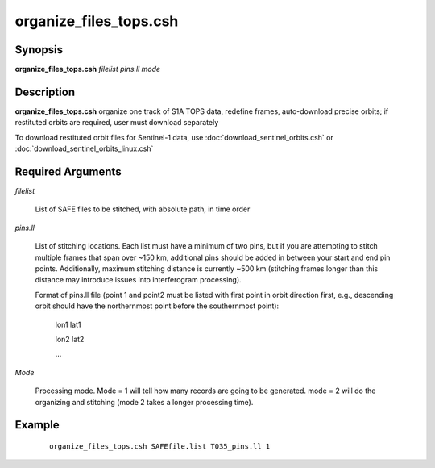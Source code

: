 .. index:: ! organize_files_tops.csh

***********************
organize_files_tops.csh
***********************

Synopsis
--------
**organize_files_tops.csh** *filelist pins.ll mode*

Description
-----------
**organize_files_tops.csh** organize one track of S1A TOPS data, redefine frames, auto-download precise orbits; if restituted orbits are required, user must download separately 

To download restituted orbit files for Sentinel-1 data, use :doc:`download_sentinel_orbits.csh` or :doc:`download_sentinel_orbits_linux.csh` 

Required Arguments
------------------

*filelist*

	List of SAFE files to be stitched, with absolute path, in time order

*pins.ll*

	List of stitching locations. Each list must have a minimum of two pins, but if you are attempting to stitch multiple frames that span over ~150 km, additional pins should be added in between your start and end pin points. Additionally, maximum stitching distance is currently ~500 km (stitching frames longer than this distance may introduce issues into interferogram processing).

	Format of pins.ll file (point 1 and point2 must be listed with first point in orbit direction first, e.g., descending orbit should have the northernmost point before the southernmost point):

		lon1 lat1

		lon2 lat2

		...

*Mode*

	Processing mode. Mode = 1 will tell how many records are going to be generated. mode = 2 will do the organizing and stitching (mode 2 takes a longer processing time).


Example
-------
 ::

    organize_files_tops.csh SAFEfile.list T035_pins.ll 1 
